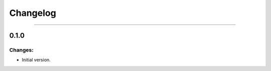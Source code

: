 Changelog
=========

------------------------------------------------------

0.1.0
-----

Changes:
~~~~~~~~

- Initial version.

